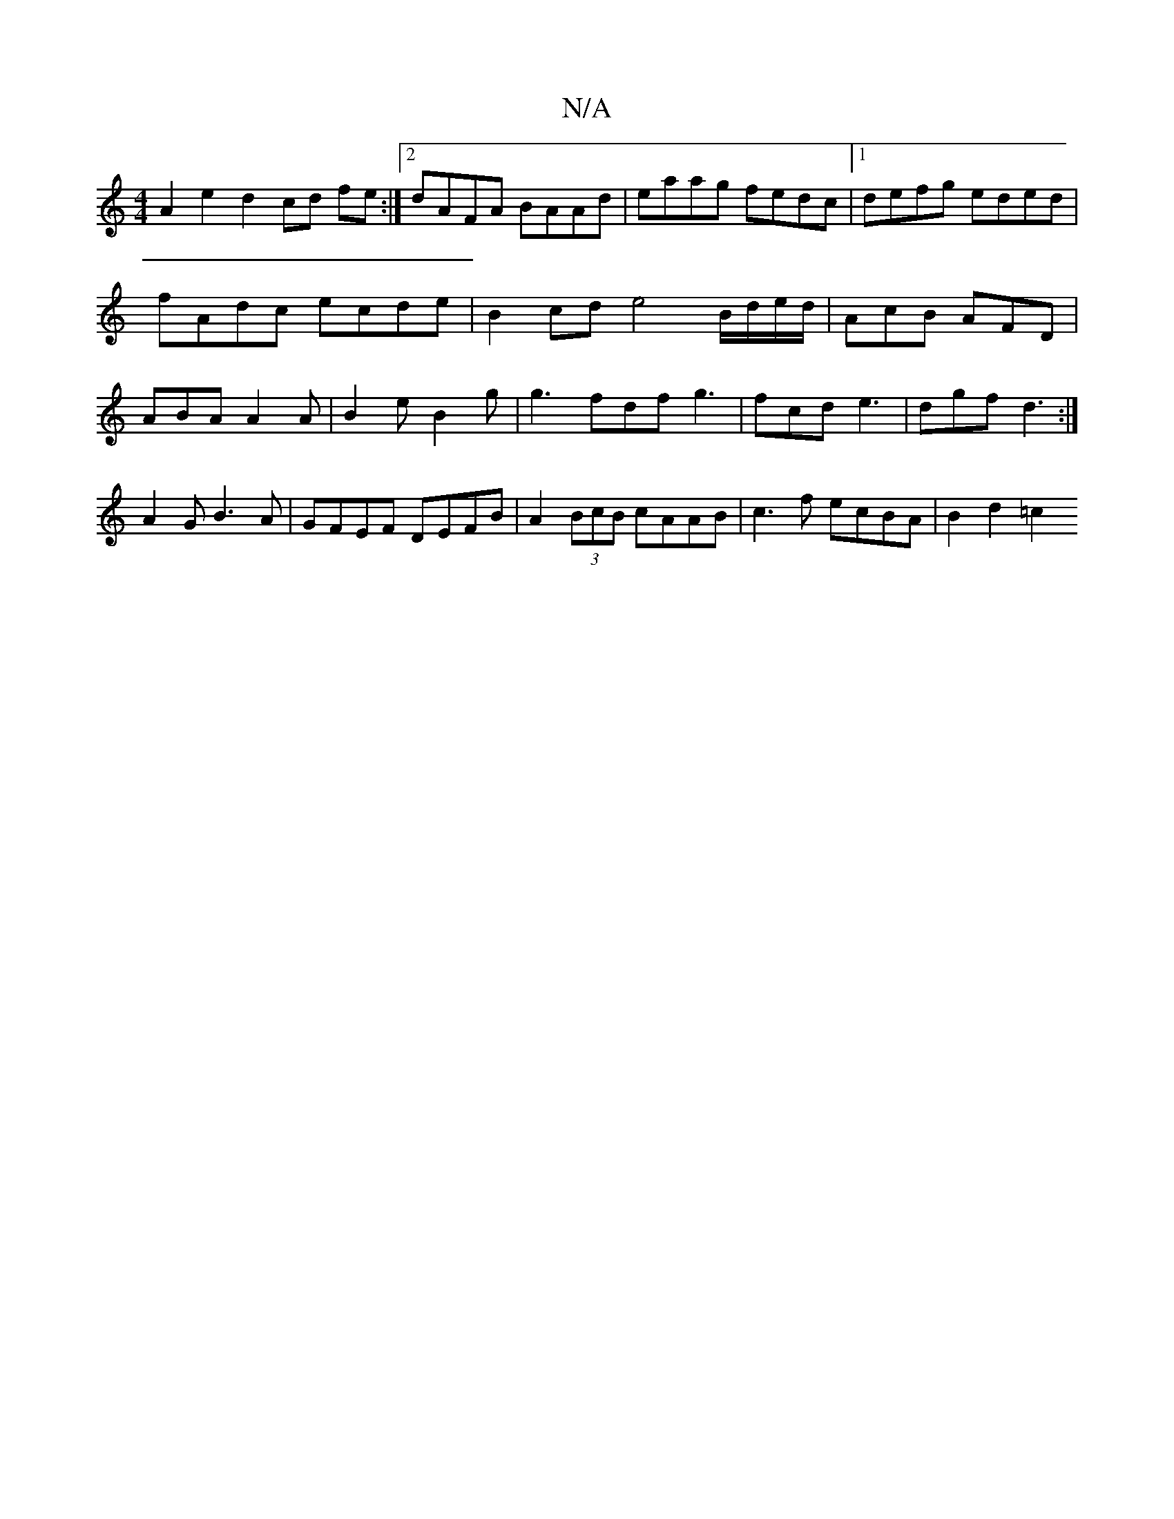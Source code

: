 X:1
T:N/A
M:4/4
R:N/A
K:Cmajor
A2e2d2 cd fe :|2 dAFA BAAd | eaag fedc |1 defg eded | fAdc ecde | B2cd e4 B/d/e/d/ | AcB AFD | ABA A2A | B2e B2g | g3 fdf g3 | fcd e3 | dgf d3 :|A2 G B3A-|GFEF DEFB|A2 (3BcB cAAB | c3f ecBA |B2 d2 =c2